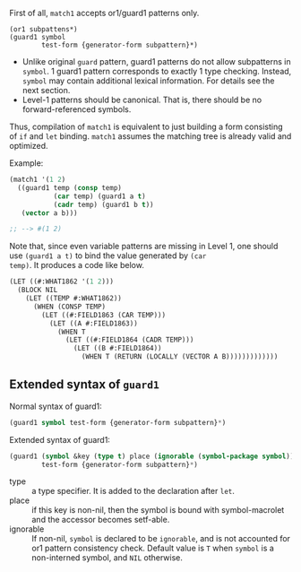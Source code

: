 First of all, =match1= accepts or1/guard1 patterns only.

: (or1 subpattens*)
: (guard1 symbol
:         test-form {generator-form subpattern}*)

+ Unlike original =guard= pattern, guard1 patterns do not allow subpatterns
  in =symbol=. 1 guard1 pattern corresponds to exactly 1 type checking.
  Instead, =symbol= may contain additional lexical
  information. For details see the next section.
+ Level-1 patterns should be canonical. That is, there should be no
  forward-referenced symbols.

Thus, compilation of =match1= is equivalent to just building a
form consisting of =if= and =let= binding. =match1= assumes the
matching tree is already valid and optimized.

Example:

#+BEGIN_SRC lisp
(match1 '(1 2)
  ((guard1 temp (consp temp)
           (car temp) (guard1 a t)
           (cadr temp) (guard1 b t))
   (vector a b)))

;; --> #(1 2)
#+END_SRC

Note that, since even variable patterns are missing in Level 1,
one should use =(guard1 a t)= to bind the value generated by =(car
temp)=. It produces a code like below.

#+BEGIN_SRC lisp
(LET ((#:WHAT1862 '(1 2)))
  (BLOCK NIL
    (LET ((TEMP #:WHAT1862))
      (WHEN (CONSP TEMP)
        (LET ((#:FIELD1863 (CAR TEMP)))
          (LET ((A #:FIELD1863))
            (WHEN T
              (LET ((#:FIELD1864 (CADR TEMP)))
                (LET ((B #:FIELD1864))
                  (WHEN T (RETURN (LOCALLY (VECTOR A B)))))))))))))
#+END_SRC

** Extended syntax of =guard1=

Normal syntax of guard1:

#+BEGIN_SRC lisp
(guard1 symbol test-form {generator-form subpattern}*)
#+END_SRC

Extended syntax of guard1:

#+BEGIN_SRC lisp
(guard1 (symbol &key (type t) place (ignorable (symbol-package symbol)) &allow-other-keys)
        test-form {generator-form subpattern}*)
#+END_SRC

- type :: a type specifier. It is added to the declaration after =let=.
- place :: if this key is non-nil, then the symbol is bound with
           symbol-macrolet and the accessor becomes setf-able.
- ignorable :: If non-nil, =symbol= is declared to be =ignorable=, and is
               not accounted for or1 pattern consistency check. Default
               value is =T= when =symbol= is a non-interned symbol, and
               =NIL= otherwise.

